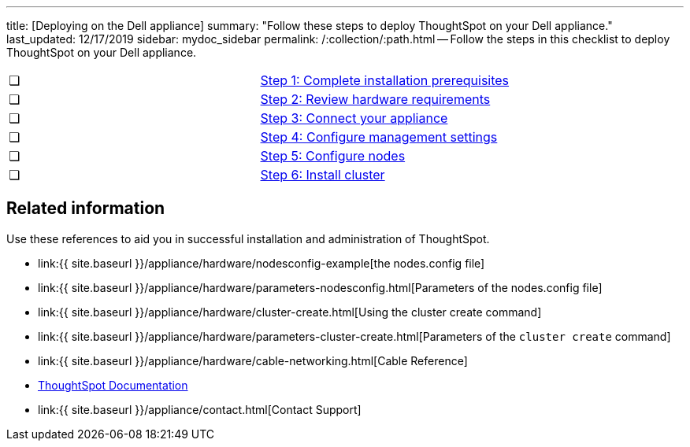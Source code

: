 '''

title: [Deploying on the Dell appliance] summary: "Follow these steps to deploy ThoughtSpot on your Dell appliance." last_updated: 12/17/2019 sidebar: mydoc_sidebar permalink: /:collection/:path.html -- Follow the steps in this checklist to deploy ThoughtSpot on your Dell appliance.

[cols=2*]
|===
| &#10063;
| link:prerequisites-dell.html[Step 1: Complete installation prerequisites]

| &#10063;
| link:hardware-requirements-dell.html[Step 2: Review hardware requirements]

| &#10063;
| link:connect-appliance-dell.html[Step 3: Connect your appliance]

| &#10063;
| link:configure-management-dell.html[Step 4: Configure management settings]

| &#10063;
| link:configure-nodes-dell.html[Step 5: Configure nodes]

| &#10063;
| link:install-cluster-dell.html[Step 6: Install cluster]
|===

== Related information

Use these references to aid you in successful installation and administration of ThoughtSpot.

* link:{{ site.baseurl }}/appliance/hardware/nodesconfig-example[the nodes.config file]
* link:{{ site.baseurl }}/appliance/hardware/parameters-nodesconfig.html[Parameters of the nodes.config file]
* link:{{ site.baseurl }}/appliance/hardware/cluster-create.html[Using the cluster create command]
* link:{{ site.baseurl }}/appliance/hardware/parameters-cluster-create.html[Parameters of the `cluster create` command]
* link:{{ site.baseurl }}/appliance/hardware/cable-networking.html[Cable Reference]
* https://docs.thoughtspot.com[ThoughtSpot Documentation]
* link:{{ site.baseurl }}/appliance/contact.html[Contact Support]
